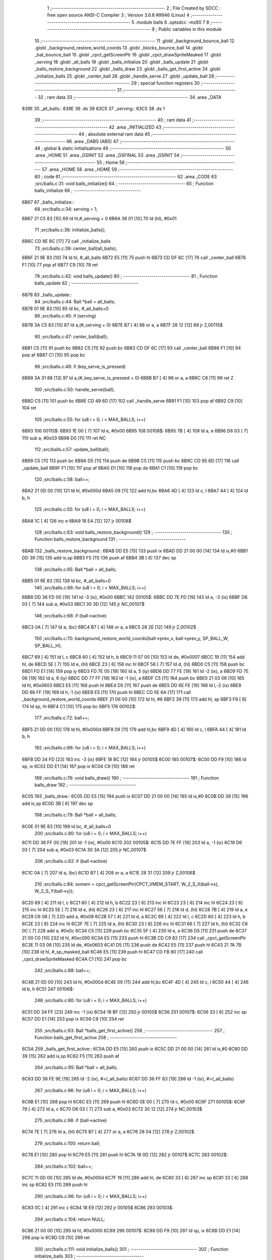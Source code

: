                               1 ;--------------------------------------------------------
                              2 ; File Created by SDCC : free open source ANSI-C Compiler
                              3 ; Version 3.6.8 #9946 (Linux)
                              4 ;--------------------------------------------------------
                              5 	.module balls
                              6 	.optsdcc -mz80
                              7 	
                              8 ;--------------------------------------------------------
                              9 ; Public variables in this module
                             10 ;--------------------------------------------------------
                             11 	.globl _background_bounce_ball
                             12 	.globl _background_restore_world_coords
                             13 	.globl _blocks_bounce_ball
                             14 	.globl _bat_bounce_ball
                             15 	.globl _cpct_getScreenPtr
                             16 	.globl _cpct_drawSpriteMasked
                             17 	.globl _serving
                             18 	.globl _all_balls
                             19 	.globl _balls_initialize
                             20 	.globl _balls_update
                             21 	.globl _balls_restore_background
                             22 	.globl _balls_draw
                             23 	.globl _balls_get_first_active
                             24 	.globl _initialize_balls
                             25 	.globl _center_ball
                             26 	.globl _handle_serve
                             27 	.globl _update_ball
                             28 ;--------------------------------------------------------
                             29 ; special function registers
                             30 ;--------------------------------------------------------
                             31 ;--------------------------------------------------------
                             32 ; ram data
                             33 ;--------------------------------------------------------
                             34 	.area _DATA
   839E                      35 _all_balls::
   839E                      36 	.ds 39
   83C5                      37 _serving::
   83C5                      38 	.ds 1
                             39 ;--------------------------------------------------------
                             40 ; ram data
                             41 ;--------------------------------------------------------
                             42 	.area _INITIALIZED
                             43 ;--------------------------------------------------------
                             44 ; absolute external ram data
                             45 ;--------------------------------------------------------
                             46 	.area _DABS (ABS)
                             47 ;--------------------------------------------------------
                             48 ; global & static initialisations
                             49 ;--------------------------------------------------------
                             50 	.area _HOME
                             51 	.area _GSINIT
                             52 	.area _GSFINAL
                             53 	.area _GSINIT
                             54 ;--------------------------------------------------------
                             55 ; Home
                             56 ;--------------------------------------------------------
                             57 	.area _HOME
                             58 	.area _HOME
                             59 ;--------------------------------------------------------
                             60 ; code
                             61 ;--------------------------------------------------------
                             62 	.area _CODE
                             63 ;src/balls.c:31: void balls_initialize()
                             64 ;	---------------------------------
                             65 ; Function balls_initialize
                             66 ; ---------------------------------
   6B67                      67 _balls_initialize::
                             68 ;src/balls.c:34: serving = 1;
   6B67 21 C5 83      [10]   69 	ld	hl,#_serving + 0
   6B6A 36 01         [10]   70 	ld	(hl), #0x01
                             71 ;src/balls.c:36: initialize_balls();
   6B6C CD 8E 6C      [17]   72 	call	_initialize_balls
                             73 ;src/balls.c:39: center_ball(all_balls);
   6B6F 21 9E 83      [10]   74 	ld	hl, #_all_balls
   6B72 E5            [11]   75 	push	hl
   6B73 CD DF 6C      [17]   76 	call	_center_ball
   6B76 F1            [10]   77 	pop	af
   6B77 C9            [10]   78 	ret
                             79 ;src/balls.c:42: void balls_update()
                             80 ;	---------------------------------
                             81 ; Function balls_update
                             82 ; ---------------------------------
   6B78                      83 _balls_update::
                             84 ;src/balls.c:44: Ball *ball = all_balls;
   6B78 01 9E 83      [10]   85 	ld	bc, #_all_balls+0
                             86 ;src/balls.c:45: if (serving)
   6B7B 3A C5 83      [13]   87 	ld	a,(#_serving + 0)
   6B7E B7            [ 4]   88 	or	a, a
   6B7F 28 12         [12]   89 	jr	Z,00115$
                             90 ;src/balls.c:47: center_ball(ball);
   6B81 C5            [11]   91 	push	bc
   6B82 C5            [11]   92 	push	bc
   6B83 CD DF 6C      [17]   93 	call	_center_ball
   6B86 F1            [10]   94 	pop	af
   6B87 C1            [10]   95 	pop	bc
                             96 ;src/balls.c:48: if (key_serve_is_pressed)
   6B88 3A 31 88      [13]   97 	ld	a,(#_key_serve_is_pressed + 0)
   6B8B B7            [ 4]   98 	or	a, a
   6B8C C8            [11]   99 	ret	Z
                            100 ;src/balls.c:50: handle_serve(ball);
   6B8D C5            [11]  101 	push	bc
   6B8E CD 49 6D      [17]  102 	call	_handle_serve
   6B91 F1            [10]  103 	pop	af
   6B92 C9            [10]  104 	ret
                            105 ;src/balls.c:55: for (u8 i = 0; i < MAX_BALLS; i++)
   6B93                     106 00115$:
   6B93 1E 00         [ 7]  107 	ld	e, #0x00
   6B95                     108 00108$:
   6B95 7B            [ 4]  109 	ld	a, e
   6B96 D6 03         [ 7]  110 	sub	a, #0x03
   6B98 D0            [11]  111 	ret	NC
                            112 ;src/balls.c:57: update_ball(ball);
   6B99 C5            [11]  113 	push	bc
   6B9A D5            [11]  114 	push	de
   6B9B C5            [11]  115 	push	bc
   6B9C CD 95 6D      [17]  116 	call	_update_ball
   6B9F F1            [10]  117 	pop	af
   6BA0 D1            [10]  118 	pop	de
   6BA1 C1            [10]  119 	pop	bc
                            120 ;src/balls.c:58: ball++;
   6BA2 21 0D 00      [10]  121 	ld	hl, #0x000d
   6BA5 09            [11]  122 	add	hl,bc
   6BA6 4D            [ 4]  123 	ld	c, l
   6BA7 44            [ 4]  124 	ld	b, h
                            125 ;src/balls.c:55: for (u8 i = 0; i < MAX_BALLS; i++)
   6BA8 1C            [ 4]  126 	inc	e
   6BA9 18 EA         [12]  127 	jr	00108$
                            128 ;src/balls.c:63: void balls_restore_background()
                            129 ;	---------------------------------
                            130 ; Function balls_restore_background
                            131 ; ---------------------------------
   6BAB                     132 _balls_restore_background::
   6BAB DD E5         [15]  133 	push	ix
   6BAD DD 21 00 00   [14]  134 	ld	ix,#0
   6BB1 DD 39         [15]  135 	add	ix,sp
   6BB3 F5            [11]  136 	push	af
   6BB4 3B            [ 6]  137 	dec	sp
                            138 ;src/balls.c:65: Ball *ball = all_balls;
   6BB5 01 9E 83      [10]  139 	ld	bc, #_all_balls+0
                            140 ;src/balls.c:66: for (u8 i = 0; i < MAX_BALLS; i++)
   6BB8 DD 36 FD 00   [19]  141 	ld	-3 (ix), #0x00
   6BBC                     142 00105$:
   6BBC DD 7E FD      [19]  143 	ld	a, -3 (ix)
   6BBF D6 03         [ 7]  144 	sub	a, #0x03
   6BC1 30 3D         [12]  145 	jr	NC,00107$
                            146 ;src/balls.c:68: if (ball->active)
   6BC3 0A            [ 7]  147 	ld	a, (bc)
   6BC4 B7            [ 4]  148 	or	a, a
   6BC5 28 2E         [12]  149 	jr	Z,00102$
                            150 ;src/balls.c:70: background_restore_world_coords(ball->prev_x, ball->prev_y, SP_BALL_W, SP_BALL_H);
   6BC7 69            [ 4]  151 	ld	l, c
   6BC8 60            [ 4]  152 	ld	h, b
   6BC9 11 07 00      [10]  153 	ld	de, #0x0007
   6BCC 19            [11]  154 	add	hl, de
   6BCD 5E            [ 7]  155 	ld	e, (hl)
   6BCE 23            [ 6]  156 	inc	hl
   6BCF 56            [ 7]  157 	ld	d, (hl)
   6BD0 C5            [11]  158 	push	bc
   6BD1 FD E1         [14]  159 	pop	iy
   6BD3 FD 7E 05      [19]  160 	ld	a, 5 (iy)
   6BD6 DD 77 FE      [19]  161 	ld	-2 (ix), a
   6BD9 FD 7E 06      [19]  162 	ld	a, 6 (iy)
   6BDC DD 77 FF      [19]  163 	ld	-1 (ix), a
   6BDF C5            [11]  164 	push	bc
   6BE0 21 03 06      [10]  165 	ld	hl, #0x0603
   6BE3 E5            [11]  166 	push	hl
   6BE4 D5            [11]  167 	push	de
   6BE5 DD 6E FE      [19]  168 	ld	l,-2 (ix)
   6BE8 DD 66 FF      [19]  169 	ld	h,-1 (ix)
   6BEB E5            [11]  170 	push	hl
   6BEC CD 5E 6A      [17]  171 	call	_background_restore_world_coords
   6BEF 21 06 00      [10]  172 	ld	hl, #6
   6BF2 39            [11]  173 	add	hl, sp
   6BF3 F9            [ 6]  174 	ld	sp, hl
   6BF4 C1            [10]  175 	pop	bc
   6BF5                     176 00102$:
                            177 ;src/balls.c:72: ball++;
   6BF5 21 0D 00      [10]  178 	ld	hl, #0x000d
   6BF8 09            [11]  179 	add	hl,bc
   6BF9 4D            [ 4]  180 	ld	c, l
   6BFA 44            [ 4]  181 	ld	b, h
                            182 ;src/balls.c:66: for (u8 i = 0; i < MAX_BALLS; i++)
   6BFB DD 34 FD      [23]  183 	inc	-3 (ix)
   6BFE 18 BC         [12]  184 	jr	00105$
   6C00                     185 00107$:
   6C00 DD F9         [10]  186 	ld	sp, ix
   6C02 DD E1         [14]  187 	pop	ix
   6C04 C9            [10]  188 	ret
                            189 ;src/balls.c:76: void balls_draw()
                            190 ;	---------------------------------
                            191 ; Function balls_draw
                            192 ; ---------------------------------
   6C05                     193 _balls_draw::
   6C05 DD E5         [15]  194 	push	ix
   6C07 DD 21 00 00   [14]  195 	ld	ix,#0
   6C0B DD 39         [15]  196 	add	ix,sp
   6C0D 3B            [ 6]  197 	dec	sp
                            198 ;src/balls.c:79: Ball *ball = all_balls;
   6C0E 01 9E 83      [10]  199 	ld	bc, #_all_balls+0
                            200 ;src/balls.c:80: for (u8 i = 0; i < MAX_BALLS; i++)
   6C11 DD 36 FF 00   [19]  201 	ld	-1 (ix), #0x00
   6C15                     202 00105$:
   6C15 DD 7E FF      [19]  203 	ld	a, -1 (ix)
   6C18 D6 03         [ 7]  204 	sub	a, #0x03
   6C1A 30 3A         [12]  205 	jr	NC,00107$
                            206 ;src/balls.c:82: if (ball->active)
   6C1C 0A            [ 7]  207 	ld	a, (bc)
   6C1D B7            [ 4]  208 	or	a, a
   6C1E 28 31         [12]  209 	jr	Z,00106$
                            210 ;src/balls.c:84: svmem = cpct_getScreenPtr(CPCT_VMEM_START, W_2_S_X(ball->x), W_2_S_Y(ball->y));
   6C20 69            [ 4]  211 	ld	l, c
   6C21 60            [ 4]  212 	ld	h, b
   6C22 23            [ 6]  213 	inc	hl
   6C23 23            [ 6]  214 	inc	hl
   6C24 23            [ 6]  215 	inc	hl
   6C25 5E            [ 7]  216 	ld	e, (hl)
   6C26 23            [ 6]  217 	inc	hl
   6C27 56            [ 7]  218 	ld	d, (hl)
   6C28 7B            [ 4]  219 	ld	a, e
   6C29 C6 08         [ 7]  220 	add	a, #0x08
   6C2B 57            [ 4]  221 	ld	d, a
   6C2C 69            [ 4]  222 	ld	l, c
   6C2D 60            [ 4]  223 	ld	h, b
   6C2E 23            [ 6]  224 	inc	hl
   6C2F 7E            [ 7]  225 	ld	a, (hl)
   6C30 23            [ 6]  226 	inc	hl
   6C31 66            [ 7]  227 	ld	h, (hl)
   6C32 C6 0C         [ 7]  228 	add	a, #0x0c
   6C34 C5            [11]  229 	push	bc
   6C35 5F            [ 4]  230 	ld	e, a
   6C36 D5            [11]  231 	push	de
   6C37 21 00 C0      [10]  232 	ld	hl, #0xc000
   6C3A E5            [11]  233 	push	hl
   6C3B CD C9 82      [17]  234 	call	_cpct_getScreenPtr
   6C3E 11 03 06      [10]  235 	ld	de, #0x0603
   6C41 D5            [11]  236 	push	de
   6C42 E5            [11]  237 	push	hl
   6C43 21 7A 7B      [10]  238 	ld	hl, #_sp_masked_ball
   6C46 E5            [11]  239 	push	hl
   6C47 CD FB 80      [17]  240 	call	_cpct_drawSpriteMasked
   6C4A C1            [10]  241 	pop	bc
                            242 ;src/balls.c:88: ball++;
   6C4B 21 0D 00      [10]  243 	ld	hl, #0x000d
   6C4E 09            [11]  244 	add	hl,bc
   6C4F 4D            [ 4]  245 	ld	c, l
   6C50 44            [ 4]  246 	ld	b, h
   6C51                     247 00106$:
                            248 ;src/balls.c:80: for (u8 i = 0; i < MAX_BALLS; i++)
   6C51 DD 34 FF      [23]  249 	inc	-1 (ix)
   6C54 18 BF         [12]  250 	jr	00105$
   6C56                     251 00107$:
   6C56 33            [ 6]  252 	inc	sp
   6C57 DD E1         [14]  253 	pop	ix
   6C59 C9            [10]  254 	ret
                            255 ;src/balls.c:93: Ball *balls_get_first_active()
                            256 ;	---------------------------------
                            257 ; Function balls_get_first_active
                            258 ; ---------------------------------
   6C5A                     259 _balls_get_first_active::
   6C5A DD E5         [15]  260 	push	ix
   6C5C DD 21 00 00   [14]  261 	ld	ix,#0
   6C60 DD 39         [15]  262 	add	ix,sp
   6C62 F5            [11]  263 	push	af
                            264 ;src/balls.c:95: Ball *ball = all_balls;
   6C63 DD 36 FE 9E   [19]  265 	ld	-2 (ix), #<(_all_balls)
   6C67 DD 36 FF 83   [19]  266 	ld	-1 (ix), #>(_all_balls)
                            267 ;src/balls.c:96: for (u8 i = 0; i < MAX_BALLS; i++)
   6C6B E1            [10]  268 	pop	hl
   6C6C E5            [11]  269 	push	hl
   6C6D 0E 00         [ 7]  270 	ld	c, #0x00
   6C6F                     271 00105$:
   6C6F 79            [ 4]  272 	ld	a, c
   6C70 D6 03         [ 7]  273 	sub	a, #0x03
   6C72 30 12         [12]  274 	jr	NC,00103$
                            275 ;src/balls.c:98: if (ball->active)
   6C74 7E            [ 7]  276 	ld	a, (hl)
   6C75 B7            [ 4]  277 	or	a, a
   6C76 28 04         [12]  278 	jr	Z,00102$
                            279 ;src/balls.c:100: return ball;
   6C78 E1            [10]  280 	pop	hl
   6C79 E5            [11]  281 	push	hl
   6C7A 18 0D         [12]  282 	jr	00107$
   6C7C                     283 00102$:
                            284 ;src/balls.c:102: ball++;
   6C7C 11 0D 00      [10]  285 	ld	de, #0x000d
   6C7F 19            [11]  286 	add	hl, de
   6C80 33            [ 6]  287 	inc	sp
   6C81 33            [ 6]  288 	inc	sp
   6C82 E5            [11]  289 	push	hl
                            290 ;src/balls.c:96: for (u8 i = 0; i < MAX_BALLS; i++)
   6C83 0C            [ 4]  291 	inc	c
   6C84 18 E9         [12]  292 	jr	00105$
   6C86                     293 00103$:
                            294 ;src/balls.c:104: return NULL;
   6C86 21 00 00      [10]  295 	ld	hl, #0x0000
   6C89                     296 00107$:
   6C89 DD F9         [10]  297 	ld	sp, ix
   6C8B DD E1         [14]  298 	pop	ix
   6C8D C9            [10]  299 	ret
                            300 ;src/balls.c:111: void initialize_balls()
                            301 ;	---------------------------------
                            302 ; Function initialize_balls
                            303 ; ---------------------------------
   6C8E                     304 _initialize_balls::
                            305 ;src/balls.c:114: for (u8 i = 0; i < MAX_BALLS; i++)
   6C8E 0E 00         [ 7]  306 	ld	c, #0x00
   6C90                     307 00103$:
   6C90 79            [ 4]  308 	ld	a, c
   6C91 D6 03         [ 7]  309 	sub	a, #0x03
   6C93 30 44         [12]  310 	jr	NC,00101$
                            311 ;src/balls.c:116: all_balls[i].active = 0;
   6C95 06 00         [ 7]  312 	ld	b,#0x00
   6C97 69            [ 4]  313 	ld	l, c
   6C98 60            [ 4]  314 	ld	h, b
   6C99 29            [11]  315 	add	hl, hl
   6C9A 09            [11]  316 	add	hl, bc
   6C9B 29            [11]  317 	add	hl, hl
   6C9C 29            [11]  318 	add	hl, hl
   6C9D 09            [11]  319 	add	hl, bc
   6C9E EB            [ 4]  320 	ex	de,hl
   6C9F 21 9E 83      [10]  321 	ld	hl, #_all_balls
   6CA2 19            [11]  322 	add	hl,de
   6CA3 EB            [ 4]  323 	ex	de,hl
   6CA4 AF            [ 4]  324 	xor	a, a
   6CA5 12            [ 7]  325 	ld	(de), a
                            326 ;src/balls.c:117: all_balls[i].x = 0;
   6CA6 6B            [ 4]  327 	ld	l, e
   6CA7 62            [ 4]  328 	ld	h, d
   6CA8 23            [ 6]  329 	inc	hl
   6CA9 AF            [ 4]  330 	xor	a, a
   6CAA 77            [ 7]  331 	ld	(hl), a
   6CAB 23            [ 6]  332 	inc	hl
   6CAC 77            [ 7]  333 	ld	(hl), a
                            334 ;src/balls.c:118: all_balls[i].y = 0;
   6CAD 6B            [ 4]  335 	ld	l, e
   6CAE 62            [ 4]  336 	ld	h, d
   6CAF 23            [ 6]  337 	inc	hl
   6CB0 23            [ 6]  338 	inc	hl
   6CB1 23            [ 6]  339 	inc	hl
   6CB2 AF            [ 4]  340 	xor	a, a
   6CB3 77            [ 7]  341 	ld	(hl), a
   6CB4 23            [ 6]  342 	inc	hl
   6CB5 77            [ 7]  343 	ld	(hl), a
                            344 ;src/balls.c:119: all_balls[i].prev_x = 0;
   6CB6 21 05 00      [10]  345 	ld	hl, #0x0005
   6CB9 19            [11]  346 	add	hl, de
   6CBA AF            [ 4]  347 	xor	a, a
   6CBB 77            [ 7]  348 	ld	(hl), a
   6CBC 23            [ 6]  349 	inc	hl
   6CBD 77            [ 7]  350 	ld	(hl), a
                            351 ;src/balls.c:120: all_balls[i].prev_y = 0;
   6CBE 21 07 00      [10]  352 	ld	hl, #0x0007
   6CC1 19            [11]  353 	add	hl, de
   6CC2 AF            [ 4]  354 	xor	a, a
   6CC3 77            [ 7]  355 	ld	(hl), a
   6CC4 23            [ 6]  356 	inc	hl
   6CC5 77            [ 7]  357 	ld	(hl), a
                            358 ;src/balls.c:121: all_balls[i].dx = 0;
   6CC6 21 09 00      [10]  359 	ld	hl, #0x0009
   6CC9 19            [11]  360 	add	hl, de
   6CCA AF            [ 4]  361 	xor	a, a
   6CCB 77            [ 7]  362 	ld	(hl), a
   6CCC 23            [ 6]  363 	inc	hl
   6CCD 77            [ 7]  364 	ld	(hl), a
                            365 ;src/balls.c:122: all_balls[i].dy = 0;
   6CCE 21 0B 00      [10]  366 	ld	hl, #0x000b
   6CD1 19            [11]  367 	add	hl, de
   6CD2 AF            [ 4]  368 	xor	a, a
   6CD3 77            [ 7]  369 	ld	(hl), a
   6CD4 23            [ 6]  370 	inc	hl
   6CD5 77            [ 7]  371 	ld	(hl), a
                            372 ;src/balls.c:114: for (u8 i = 0; i < MAX_BALLS; i++)
   6CD6 0C            [ 4]  373 	inc	c
   6CD7 18 B7         [12]  374 	jr	00103$
   6CD9                     375 00101$:
                            376 ;src/balls.c:126: all_balls[0].active = 1;
   6CD9 21 9E 83      [10]  377 	ld	hl, #_all_balls
   6CDC 36 01         [10]  378 	ld	(hl), #0x01
   6CDE C9            [10]  379 	ret
                            380 ;src/balls.c:129: void center_ball(Ball *ball)
                            381 ;	---------------------------------
                            382 ; Function center_ball
                            383 ; ---------------------------------
   6CDF                     384 _center_ball::
   6CDF DD E5         [15]  385 	push	ix
   6CE1 DD 21 00 00   [14]  386 	ld	ix,#0
   6CE5 DD 39         [15]  387 	add	ix,sp
   6CE7 F5            [11]  388 	push	af
                            389 ;src/balls.c:132: ball->prev_x = ball->x;
   6CE8 DD 5E 04      [19]  390 	ld	e,4 (ix)
   6CEB DD 56 05      [19]  391 	ld	d,5 (ix)
   6CEE FD 21 05 00   [14]  392 	ld	iy, #0x0005
   6CF2 FD 19         [15]  393 	add	iy, de
   6CF4 4B            [ 4]  394 	ld	c, e
   6CF5 42            [ 4]  395 	ld	b, d
   6CF6 03            [ 6]  396 	inc	bc
   6CF7 69            [ 4]  397 	ld	l, c
   6CF8 60            [ 4]  398 	ld	h, b
   6CF9 7E            [ 7]  399 	ld	a, (hl)
   6CFA 23            [ 6]  400 	inc	hl
   6CFB 66            [ 7]  401 	ld	h, (hl)
   6CFC FD 77 00      [19]  402 	ld	0 (iy), a
   6CFF FD 74 01      [19]  403 	ld	1 (iy), h
                            404 ;src/balls.c:133: ball->prev_y = ball->y;
   6D02 FD 21 07 00   [14]  405 	ld	iy, #0x0007
   6D06 FD 19         [15]  406 	add	iy, de
   6D08 13            [ 6]  407 	inc	de
   6D09 13            [ 6]  408 	inc	de
   6D0A 13            [ 6]  409 	inc	de
   6D0B 33            [ 6]  410 	inc	sp
   6D0C 33            [ 6]  411 	inc	sp
   6D0D D5            [11]  412 	push	de
   6D0E E1            [10]  413 	pop	hl
   6D0F E5            [11]  414 	push	hl
   6D10 5E            [ 7]  415 	ld	e, (hl)
   6D11 23            [ 6]  416 	inc	hl
   6D12 56            [ 7]  417 	ld	d, (hl)
   6D13 FD 73 00      [19]  418 	ld	0 (iy), e
   6D16 FD 72 01      [19]  419 	ld	1 (iy), d
                            420 ;src/balls.c:136: ball->x = batX + (batW / 4);
   6D19 21 3E 88      [10]  421 	ld	hl,#_batX + 0
   6D1C 5E            [ 7]  422 	ld	e, (hl)
   6D1D 16 00         [ 7]  423 	ld	d, #0x00
   6D1F FD 21 40 88   [14]  424 	ld	iy, #_batW
   6D23 FD 6E 00      [19]  425 	ld	l, 0 (iy)
   6D26 CB 3D         [ 8]  426 	srl	l
   6D28 CB 3D         [ 8]  427 	srl	l
   6D2A 26 00         [ 7]  428 	ld	h, #0x00
   6D2C 19            [11]  429 	add	hl,de
   6D2D EB            [ 4]  430 	ex	de,hl
   6D2E 7B            [ 4]  431 	ld	a, e
   6D2F 02            [ 7]  432 	ld	(bc), a
   6D30 03            [ 6]  433 	inc	bc
   6D31 7A            [ 4]  434 	ld	a, d
   6D32 02            [ 7]  435 	ld	(bc), a
                            436 ;src/balls.c:137: ball->y = batY - SP_BALL_H;
   6D33 3A 3D 88      [13]  437 	ld	a,(#_batY + 0)
   6D36 06 00         [ 7]  438 	ld	b, #0x00
   6D38 C6 FA         [ 7]  439 	add	a, #0xfa
   6D3A 4F            [ 4]  440 	ld	c, a
   6D3B 78            [ 4]  441 	ld	a, b
   6D3C CE FF         [ 7]  442 	adc	a, #0xff
   6D3E 47            [ 4]  443 	ld	b, a
   6D3F E1            [10]  444 	pop	hl
   6D40 E5            [11]  445 	push	hl
   6D41 71            [ 7]  446 	ld	(hl), c
   6D42 23            [ 6]  447 	inc	hl
   6D43 70            [ 7]  448 	ld	(hl), b
   6D44 DD F9         [10]  449 	ld	sp, ix
   6D46 DD E1         [14]  450 	pop	ix
   6D48 C9            [10]  451 	ret
                            452 ;src/balls.c:140: void handle_serve(Ball *ball)
                            453 ;	---------------------------------
                            454 ; Function handle_serve
                            455 ; ---------------------------------
   6D49                     456 _handle_serve::
   6D49 DD E5         [15]  457 	push	ix
   6D4B DD 21 00 00   [14]  458 	ld	ix,#0
   6D4F DD 39         [15]  459 	add	ix,sp
                            460 ;src/balls.c:143: serving = 0;
   6D51 21 C5 83      [10]  461 	ld	hl,#_serving + 0
   6D54 36 00         [10]  462 	ld	(hl), #0x00
                            463 ;src/balls.c:146: ball->dx = 1;
   6D56 DD 5E 04      [19]  464 	ld	e,4 (ix)
   6D59 DD 56 05      [19]  465 	ld	d,5 (ix)
   6D5C 21 09 00      [10]  466 	ld	hl, #0x0009
   6D5F 19            [11]  467 	add	hl, de
   6D60 36 01         [10]  468 	ld	(hl), #0x01
   6D62 23            [ 6]  469 	inc	hl
   6D63 36 00         [10]  470 	ld	(hl), #0x00
                            471 ;src/balls.c:147: ball->dy = -2;
   6D65 21 0B 00      [10]  472 	ld	hl, #0x000b
   6D68 19            [11]  473 	add	hl, de
   6D69 36 FE         [10]  474 	ld	(hl), #0xfe
   6D6B 23            [ 6]  475 	inc	hl
   6D6C 36 FF         [10]  476 	ld	(hl), #0xff
                            477 ;src/balls.c:150: ball->prev_x = ball->x;
   6D6E FD 21 05 00   [14]  478 	ld	iy, #0x0005
   6D72 FD 19         [15]  479 	add	iy, de
   6D74 6B            [ 4]  480 	ld	l, e
   6D75 62            [ 4]  481 	ld	h, d
   6D76 23            [ 6]  482 	inc	hl
   6D77 4E            [ 7]  483 	ld	c, (hl)
   6D78 23            [ 6]  484 	inc	hl
   6D79 46            [ 7]  485 	ld	b, (hl)
   6D7A FD 71 00      [19]  486 	ld	0 (iy), c
   6D7D FD 70 01      [19]  487 	ld	1 (iy), b
                            488 ;src/balls.c:151: ball->prev_y = ball->y;
   6D80 21 07 00      [10]  489 	ld	hl, #0x0007
   6D83 19            [11]  490 	add	hl,de
   6D84 4D            [ 4]  491 	ld	c, l
   6D85 44            [ 4]  492 	ld	b, h
   6D86 EB            [ 4]  493 	ex	de,hl
   6D87 23            [ 6]  494 	inc	hl
   6D88 23            [ 6]  495 	inc	hl
   6D89 23            [ 6]  496 	inc	hl
   6D8A 5E            [ 7]  497 	ld	e, (hl)
   6D8B 23            [ 6]  498 	inc	hl
   6D8C 56            [ 7]  499 	ld	d, (hl)
   6D8D 7B            [ 4]  500 	ld	a, e
   6D8E 02            [ 7]  501 	ld	(bc), a
   6D8F 03            [ 6]  502 	inc	bc
   6D90 7A            [ 4]  503 	ld	a, d
   6D91 02            [ 7]  504 	ld	(bc), a
   6D92 DD E1         [14]  505 	pop	ix
   6D94 C9            [10]  506 	ret
                            507 ;src/balls.c:154: void update_ball(Ball *ball)
                            508 ;	---------------------------------
                            509 ; Function update_ball
                            510 ; ---------------------------------
   6D95                     511 _update_ball::
   6D95 DD E5         [15]  512 	push	ix
   6D97 DD 21 00 00   [14]  513 	ld	ix,#0
   6D9B DD 39         [15]  514 	add	ix,sp
   6D9D 21 F5 FF      [10]  515 	ld	hl, #-11
   6DA0 39            [11]  516 	add	hl, sp
   6DA1 F9            [ 6]  517 	ld	sp, hl
                            518 ;src/balls.c:156: ball->prev_x = ball->x;
   6DA2 DD 4E 04      [19]  519 	ld	c,4 (ix)
   6DA5 DD 46 05      [19]  520 	ld	b,5 (ix)
   6DA8 FD 21 05 00   [14]  521 	ld	iy, #0x0005
   6DAC FD 09         [15]  522 	add	iy, bc
   6DAE 21 01 00      [10]  523 	ld	hl, #0x0001
   6DB1 09            [11]  524 	add	hl,bc
   6DB2 DD 75 F9      [19]  525 	ld	-7 (ix), l
   6DB5 DD 74 FA      [19]  526 	ld	-6 (ix), h
   6DB8 5E            [ 7]  527 	ld	e, (hl)
   6DB9 23            [ 6]  528 	inc	hl
   6DBA 56            [ 7]  529 	ld	d, (hl)
   6DBB FD 73 00      [19]  530 	ld	0 (iy), e
   6DBE FD 72 01      [19]  531 	ld	1 (iy), d
                            532 ;src/balls.c:157: ball->prev_y = ball->y;
   6DC1 FD 21 07 00   [14]  533 	ld	iy, #0x0007
   6DC5 FD 09         [15]  534 	add	iy, bc
   6DC7 21 03 00      [10]  535 	ld	hl, #0x0003
   6DCA 09            [11]  536 	add	hl,bc
   6DCB DD 75 F7      [19]  537 	ld	-9 (ix), l
   6DCE DD 74 F8      [19]  538 	ld	-8 (ix), h
   6DD1 5E            [ 7]  539 	ld	e, (hl)
   6DD2 23            [ 6]  540 	inc	hl
   6DD3 56            [ 7]  541 	ld	d, (hl)
   6DD4 FD 73 00      [19]  542 	ld	0 (iy), e
   6DD7 FD 72 01      [19]  543 	ld	1 (iy), d
                            544 ;src/balls.c:159: if (ball->active)
   6DDA 0A            [ 7]  545 	ld	a, (bc)
   6DDB B7            [ 4]  546 	or	a, a
   6DDC CA CF 6E      [10]  547 	jp	Z, 00111$
                            548 ;src/balls.c:162: i16 new_x = ball->x + ball->dx;
   6DDF DD 6E F9      [19]  549 	ld	l,-7 (ix)
   6DE2 DD 66 FA      [19]  550 	ld	h,-6 (ix)
   6DE5 5E            [ 7]  551 	ld	e, (hl)
   6DE6 23            [ 6]  552 	inc	hl
   6DE7 56            [ 7]  553 	ld	d, (hl)
   6DE8 21 09 00      [10]  554 	ld	hl, #0x0009
   6DEB 09            [11]  555 	add	hl,bc
   6DEC DD 75 FE      [19]  556 	ld	-2 (ix), l
   6DEF DD 74 FF      [19]  557 	ld	-1 (ix), h
   6DF2 7E            [ 7]  558 	ld	a, (hl)
   6DF3 23            [ 6]  559 	inc	hl
   6DF4 66            [ 7]  560 	ld	h, (hl)
   6DF5 6F            [ 4]  561 	ld	l, a
   6DF6 19            [11]  562 	add	hl, de
   6DF7 33            [ 6]  563 	inc	sp
   6DF8 33            [ 6]  564 	inc	sp
   6DF9 E5            [11]  565 	push	hl
                            566 ;src/balls.c:163: i16 new_y = ball->y + ball->dy;
   6DFA DD 6E F7      [19]  567 	ld	l,-9 (ix)
   6DFD DD 66 F8      [19]  568 	ld	h,-8 (ix)
   6E00 5E            [ 7]  569 	ld	e, (hl)
   6E01 23            [ 6]  570 	inc	hl
   6E02 56            [ 7]  571 	ld	d, (hl)
   6E03 21 0B 00      [10]  572 	ld	hl, #0x000b
   6E06 09            [11]  573 	add	hl,bc
   6E07 DD 75 FC      [19]  574 	ld	-4 (ix), l
   6E0A DD 74 FD      [19]  575 	ld	-3 (ix), h
   6E0D 7E            [ 7]  576 	ld	a, (hl)
   6E0E 23            [ 6]  577 	inc	hl
   6E0F 66            [ 7]  578 	ld	h, (hl)
   6E10 6F            [ 4]  579 	ld	l, a
   6E11 19            [11]  580 	add	hl,de
   6E12 EB            [ 4]  581 	ex	de,hl
                            582 ;src/balls.c:165: if (new_y >= YOUR_DEAD_Y)
   6E13 7B            [ 4]  583 	ld	a, e
   6E14 D6 BA         [ 7]  584 	sub	a, #0xba
   6E16 7A            [ 4]  585 	ld	a, d
   6E17 17            [ 4]  586 	rla
   6E18 3F            [ 4]  587 	ccf
   6E19 1F            [ 4]  588 	rra
   6E1A DE 80         [ 7]  589 	sbc	a, #0x80
   6E1C 38 0F         [12]  590 	jr	C,00102$
                            591 ;src/balls.c:168: ball->active = 0;
   6E1E AF            [ 4]  592 	xor	a, a
   6E1F 02            [ 7]  593 	ld	(bc), a
                            594 ;src/balls.c:169: ball->dy = 0;
   6E20 DD 6E FC      [19]  595 	ld	l,-4 (ix)
   6E23 DD 66 FD      [19]  596 	ld	h,-3 (ix)
   6E26 AF            [ 4]  597 	xor	a, a
   6E27 77            [ 7]  598 	ld	(hl), a
   6E28 23            [ 6]  599 	inc	hl
   6E29 77            [ 7]  600 	ld	(hl), a
                            601 ;src/balls.c:170: return;
   6E2A C3 CF 6E      [10]  602 	jp	00111$
   6E2D                     603 00102$:
                            604 ;src/balls.c:173: hits |= background_bounce_ball(new_x, new_y);
   6E2D C5            [11]  605 	push	bc
   6E2E D5            [11]  606 	push	de
   6E2F D5            [11]  607 	push	de
   6E30 DD 6E F5      [19]  608 	ld	l,-11 (ix)
   6E33 DD 66 F6      [19]  609 	ld	h,-10 (ix)
   6E36 E5            [11]  610 	push	hl
   6E37 CD 1F 6A      [17]  611 	call	_background_bounce_ball
   6E3A F1            [10]  612 	pop	af
   6E3B F1            [10]  613 	pop	af
   6E3C D1            [10]  614 	pop	de
   6E3D C1            [10]  615 	pop	bc
   6E3E DD 75 FB      [19]  616 	ld	-5 (ix), l
                            617 ;src/balls.c:174: hits |= bat_bounce_ball(ball, new_x, new_y);
   6E41 D5            [11]  618 	push	de
   6E42 D5            [11]  619 	push	de
   6E43 DD 6E F5      [19]  620 	ld	l,-11 (ix)
   6E46 DD 66 F6      [19]  621 	ld	h,-10 (ix)
   6E49 E5            [11]  622 	push	hl
   6E4A C5            [11]  623 	push	bc
   6E4B CD A6 6F      [17]  624 	call	_bat_bounce_ball
   6E4E F1            [10]  625 	pop	af
   6E4F F1            [10]  626 	pop	af
   6E50 F1            [10]  627 	pop	af
   6E51 D1            [10]  628 	pop	de
   6E52 DD 7E FB      [19]  629 	ld	a, -5 (ix)
   6E55 B5            [ 4]  630 	or	a, l
   6E56 4F            [ 4]  631 	ld	c, a
                            632 ;src/balls.c:175: hits |= blocks_bounce_ball(ball, new_x, new_y);
   6E57 C5            [11]  633 	push	bc
   6E58 D5            [11]  634 	push	de
   6E59 D5            [11]  635 	push	de
   6E5A DD 6E F5      [19]  636 	ld	l,-11 (ix)
   6E5D DD 66 F6      [19]  637 	ld	h,-10 (ix)
   6E60 E5            [11]  638 	push	hl
   6E61 DD 6E 04      [19]  639 	ld	l,4 (ix)
   6E64 DD 66 05      [19]  640 	ld	h,5 (ix)
   6E67 E5            [11]  641 	push	hl
   6E68 CD 6A 70      [17]  642 	call	_blocks_bounce_ball
   6E6B F1            [10]  643 	pop	af
   6E6C F1            [10]  644 	pop	af
   6E6D F1            [10]  645 	pop	af
   6E6E D1            [10]  646 	pop	de
   6E6F C1            [10]  647 	pop	bc
   6E70 79            [ 4]  648 	ld	a, c
   6E71 B5            [ 4]  649 	or	a, l
   6E72 DD 77 FB      [19]  650 	ld	-5 (ix), a
                            651 ;src/balls.c:177: if (hits & BOUNCE_X)
   6E75 DD CB FB 46   [20]  652 	bit	0, -5 (ix)
   6E79 28 1B         [12]  653 	jr	Z,00104$
                            654 ;src/balls.c:179: ball->dx = -ball->dx;
   6E7B DD 6E FE      [19]  655 	ld	l,-2 (ix)
   6E7E DD 66 FF      [19]  656 	ld	h,-1 (ix)
   6E81 4E            [ 7]  657 	ld	c, (hl)
   6E82 23            [ 6]  658 	inc	hl
   6E83 46            [ 7]  659 	ld	b, (hl)
   6E84 AF            [ 4]  660 	xor	a, a
   6E85 91            [ 4]  661 	sub	a, c
   6E86 4F            [ 4]  662 	ld	c, a
   6E87 3E 00         [ 7]  663 	ld	a, #0x00
   6E89 98            [ 4]  664 	sbc	a, b
   6E8A 47            [ 4]  665 	ld	b, a
   6E8B DD 6E FE      [19]  666 	ld	l,-2 (ix)
   6E8E DD 66 FF      [19]  667 	ld	h,-1 (ix)
   6E91 71            [ 7]  668 	ld	(hl), c
   6E92 23            [ 6]  669 	inc	hl
   6E93 70            [ 7]  670 	ld	(hl), b
   6E94 18 0F         [12]  671 	jr	00105$
   6E96                     672 00104$:
                            673 ;src/balls.c:183: ball->x = new_x;
   6E96 DD 6E F9      [19]  674 	ld	l,-7 (ix)
   6E99 DD 66 FA      [19]  675 	ld	h,-6 (ix)
   6E9C DD 7E F5      [19]  676 	ld	a, -11 (ix)
   6E9F 77            [ 7]  677 	ld	(hl), a
   6EA0 23            [ 6]  678 	inc	hl
   6EA1 DD 7E F6      [19]  679 	ld	a, -10 (ix)
   6EA4 77            [ 7]  680 	ld	(hl), a
   6EA5                     681 00105$:
                            682 ;src/balls.c:186: if (hits & BOUNCE_Y)
   6EA5 DD CB FB 4E   [20]  683 	bit	1, -5 (ix)
   6EA9 28 1B         [12]  684 	jr	Z,00107$
                            685 ;src/balls.c:188: ball->dy = -ball->dy;
   6EAB DD 6E FC      [19]  686 	ld	l,-4 (ix)
   6EAE DD 66 FD      [19]  687 	ld	h,-3 (ix)
   6EB1 4E            [ 7]  688 	ld	c, (hl)
   6EB2 23            [ 6]  689 	inc	hl
   6EB3 46            [ 7]  690 	ld	b, (hl)
   6EB4 AF            [ 4]  691 	xor	a, a
   6EB5 91            [ 4]  692 	sub	a, c
   6EB6 4F            [ 4]  693 	ld	c, a
   6EB7 3E 00         [ 7]  694 	ld	a, #0x00
   6EB9 98            [ 4]  695 	sbc	a, b
   6EBA 47            [ 4]  696 	ld	b, a
   6EBB DD 6E FC      [19]  697 	ld	l,-4 (ix)
   6EBE DD 66 FD      [19]  698 	ld	h,-3 (ix)
   6EC1 71            [ 7]  699 	ld	(hl), c
   6EC2 23            [ 6]  700 	inc	hl
   6EC3 70            [ 7]  701 	ld	(hl), b
   6EC4 18 09         [12]  702 	jr	00111$
   6EC6                     703 00107$:
                            704 ;src/balls.c:192: ball->y = new_y;
   6EC6 DD 6E F7      [19]  705 	ld	l,-9 (ix)
   6EC9 DD 66 F8      [19]  706 	ld	h,-8 (ix)
   6ECC 73            [ 7]  707 	ld	(hl), e
   6ECD 23            [ 6]  708 	inc	hl
   6ECE 72            [ 7]  709 	ld	(hl), d
   6ECF                     710 00111$:
   6ECF DD F9         [10]  711 	ld	sp, ix
   6ED1 DD E1         [14]  712 	pop	ix
   6ED3 C9            [10]  713 	ret
                            714 	.area _CODE
                            715 	.area _INITIALIZER
                            716 	.area _CABS (ABS)
